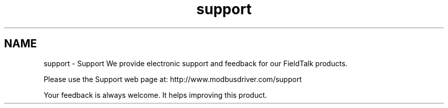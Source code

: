 .TH "support" 3 "29 Jan 2010" "Version Library version 2.6" "FieldTalk Modbus Master C++ Library" \" -*- nroff -*-
.ad l
.nh
.SH NAME
support \- Support 
We provide electronic support and feedback for our FieldTalk products.
.PP
Please use the Support web page at: http://www.modbusdriver.com/support
.PP
Your feedback is always welcome. It helps improving this product. 
